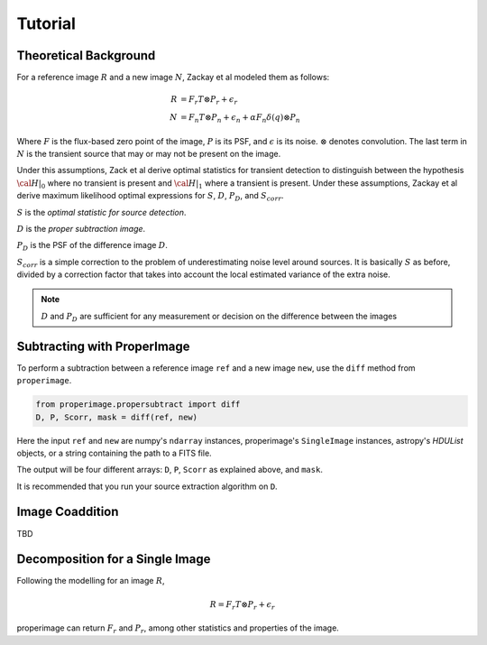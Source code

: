 Tutorial
========

Theoretical Background
----------------------

For a reference image :math:`R` and a new image :math:`N`, Zackay et al modeled
them as follows:

.. math::
    R &= F_r T \otimes P_r + \epsilon_r \\
    N &= F_n T \otimes P_n + \epsilon_n + \alpha F_n \delta(q) \otimes P_n

Where :math:`F` is the flux-based zero point of the image, :math:`P` is its PSF,
and :math:`\epsilon` is its noise. :math:`\otimes` denotes convolution.
The last term in :math:`N` is the transient source that may or may not be present on the image.

Under this assumptions, Zack et al derive optimal statistics for transient detection
to distinguish between the hypothesis :math:`\cal{H}|_0` where no transient
is present and :math:`\cal{H}|_1` where a transient is present.
Under these assumptions, Zackay et al derive maximum likelihood optimal expressions for
:math:`S`, :math:`D`, :math:`P_D`, and :math:`S_{corr}`.

:math:`S` is the *optimal statistic for source detection*.

:math:`D` is the *proper subtraction image*.

:math:`P_D` is the PSF of the difference image :math:`D`.

:math:`S_{corr}` is a simple correction to the problem of underestimating noise
level around sources. It is basically :math:`S` as before, divided by a
correction factor that takes into account the local estimated variance of the
extra noise.

.. note::
    :math:`D` and :math:`P_D` are sufficient for any measurement or decision
    on the difference between the images

Subtracting with ProperImage
----------------------------

To perform a subtraction between a reference image ``ref`` and a new image ``new``,
use the ``diff`` method from ``properimage``.

.. code-block:: python

    from properimage.propersubtract import diff
    D, P, Scorr, mask = diff(ref, new)

Here the input ``ref`` and ``new`` are numpy's ``ndarray`` instances,
properimage's ``SingleImage`` instances, astropy's `HDUList` objects,
or a string containing the path to a FITS file.

The output will be four different arrays:
``D``, ``P``, ``Scorr`` as explained above, and ``mask``.

It is recommended that you run your source extraction algorithm on ``D``.

Image Coaddition
----------------

TBD

Decomposition for a Single Image
--------------------------------

Following the modelling for an image :math:`R`,

.. math::
    R = F_r T \otimes P_r + \epsilon_r

properimage can return :math:`F_r` and :math:`P_r`, among other statistics and
properties of the image.
